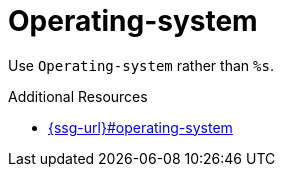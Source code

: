 :navtitle: Operating-system
:keywords: reference, rule, Operating-system

= Operating-system

Use `Operating-system` rather than `%s`.

.Additional Resources

* link:{ssg-url}#operating-system[]


